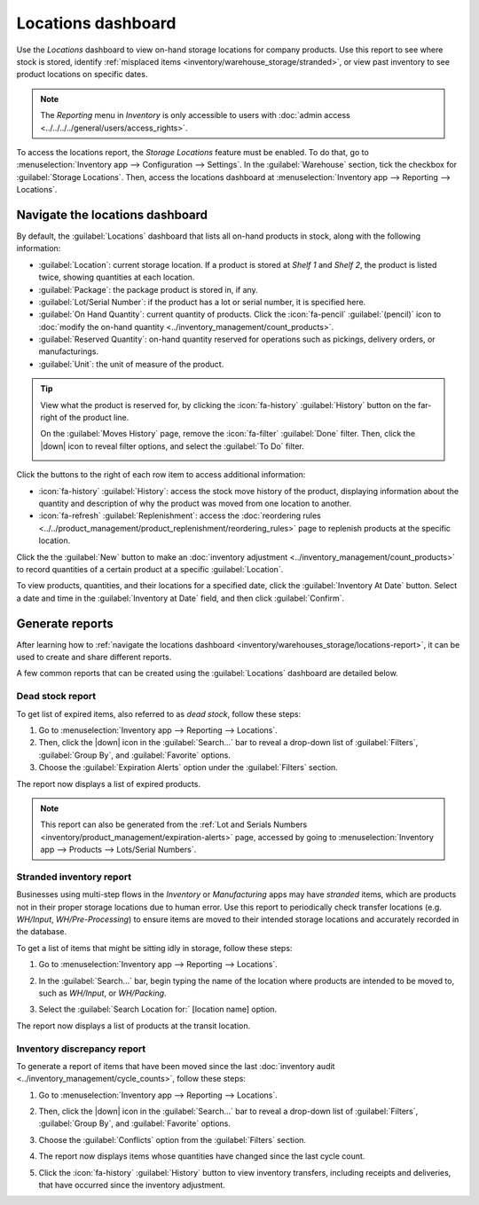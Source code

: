 ===================
Locations dashboard
===================

.. |down| replace:: :icon:`fa-caret-down` :guilabel:`(caret down)`

Use the *Locations* dashboard to view on-hand storage locations for company products. Use this
report to see where stock is stored, identify :ref:`misplaced items
<inventory/warehouse_storage/stranded>`, or view past inventory to see product locations on specific
dates.

.. note::
   The *Reporting* menu in *Inventory* is only accessible to users with :doc:`admin access
   <../../../../general/users/access_rights>`.

To access the locations report, the *Storage Locations* feature must be enabled. To do that, go to
:menuselection:`Inventory app --> Configuration --> Settings`. In the :guilabel:`Warehouse` section,
tick the checkbox for :guilabel:`Storage Locations`. Then, access the locations dashboard at
:menuselection:`Inventory app --> Reporting --> Locations`.

.. _inventory/warehouses_storage/locations-report:

Navigate the locations dashboard
================================

By default, the :guilabel:`Locations` dashboard that lists all on-hand products in stock, along with
the following information:

- :guilabel:`Location`: current storage location. If a product is stored at `Shelf 1` and `Shelf 2`,
  the product is listed twice, showing quantities at each location.
- :guilabel:`Package`: the package product is stored in, if any.
- :guilabel:`Lot/Serial Number`: if the product has a lot or serial number, it is specified here.
- :guilabel:`On Hand Quantity`: current quantity of products. Click the :icon:`fa-pencil`
  :guilabel:`(pencil)` icon to :doc:`modify the on-hand quantity
  <../inventory_management/count_products>`.
- :guilabel:`Reserved Quantity`: on-hand quantity reserved for operations such as pickings, delivery
  orders, or manufacturings.
- :guilabel:`Unit`: the unit of measure of the product.

.. tip::
   View what the product is reserved for, by clicking the :icon:`fa-history` :guilabel:`History`
   button on the far-right of the product line.

   On the :guilabel:`Moves History` page, remove the :icon:`fa-filter` :guilabel:`Done` filter.
   Then, click the |down| icon to reveal filter options, and select the :guilabel:`To Do` filter.

   .. image:: locations/reserved-products.png
      :align: center
      :alt: Display *Moves History* page of to-do deliveries that reserved the product.

Click the buttons to the right of each row item to access additional information:

- :icon:`fa-history` :guilabel:`History`: access the stock move history of the product, displaying
  information about the quantity and description of why the product was moved from one location to
  another.
- :icon:`fa-refresh` :guilabel:`Replenishment`: access the :doc:`reordering rules
  <../../product_management/product_replenishment/reordering_rules>` page to replenish products at
  the specific location.

Click the the :guilabel:`New` button to make an :doc:`inventory adjustment
<../inventory_management/count_products>` to record quantities of a certain product at a specific
:guilabel:`Location`.

To view products, quantities, and their locations for a specified date, click the
:guilabel:`Inventory At Date` button. Select a date and time in the :guilabel:`Inventory at Date`
field, and then click :guilabel:`Confirm`.

Generate reports
================

After learning how to :ref:`navigate the locations dashboard
<inventory/warehouses_storage/locations-report>`, it can be used to create and share different
reports.

A few common reports that can be created using the :guilabel:`Locations` dashboard are detailed
below.

Dead stock report
-----------------

To get list of expired items, also referred to as *dead stock*, follow these steps:

#. Go to :menuselection:`Inventory app --> Reporting --> Locations`.
#. Then, click the |down| icon in the :guilabel:`Search...` bar to reveal a drop-down list of
   :guilabel:`Filters`, :guilabel:`Group By`, and :guilabel:`Favorite` options.
#. Choose the :guilabel:`Expiration Alerts` option under the :guilabel:`Filters` section.

The report now displays a list of expired products.

.. note::
   This report can also be generated from the :ref:`Lot and Serials Numbers
   <inventory/product_management/expiration-alerts>` page, accessed by going to
   :menuselection:`Inventory app --> Products --> Lots/Serial Numbers`.

.. image:: locations/dead-stock.png
   :align: center
   :alt: Show a list of products whose expiration dates have exceeded today.

.. _inventory/warehouse_storage/stranded:

Stranded inventory report
-------------------------

Businesses using multi-step flows in the *Inventory* or *Manufacturing* apps may have *stranded*
items, which are products not in their proper storage locations due to human error. Use this report
to periodically check transfer locations (e.g. *WH/Input*, *WH/Pre-Processing*) to ensure items are
moved to their intended storage locations and accurately recorded in the database.

To get a list of items that might be sitting idly in storage, follow these steps:

#. Go to :menuselection:`Inventory app --> Reporting --> Locations`.
#. In the :guilabel:`Search...` bar, begin typing the name of the location where products are
   intended to be moved to, such as `WH/Input`,  or `WH/Packing`.
#. Select the :guilabel:`Search Location for:` [location name] option.

   .. image:: locations/search-input-location.png
      :align: center
      :alt: Show search result for the location.

The report now displays a list of products at the transit location.

.. example::
   Searching `Input` in :guilabel:`Location` shows a list of products at the *Wh/Input* location.

   The list shows `500` quantities of `Chicken`, which is alarming if not refrigerated soon after
   reception. The stranded inventory report helps identify items idling in non-storage locations.

   .. image:: locations/stranded-inventory.png
      :align: center
      :alt: Show items stored at a specific location.

Inventory discrepancy report
----------------------------

To generate a report of items that have been moved since the last :doc:`inventory audit
<../inventory_management/cycle_counts>`, follow these steps:

#. Go to :menuselection:`Inventory app --> Reporting --> Locations`.
#. Then, click the |down| icon in the :guilabel:`Search...` bar to reveal a drop-down list of
   :guilabel:`Filters`, :guilabel:`Group By`, and :guilabel:`Favorite` options.
#. Choose the :guilabel:`Conflicts` option from the :guilabel:`Filters` section.
#. The report now displays items whose quantities have changed since the last cycle count.

   .. image:: locations/discrepancy.png
      :align: center
      :alt: Show items from the *Conflicts* filter in the report.

#. Click the :icon:`fa-history` :guilabel:`History` button to view inventory transfers, including
   receipts and deliveries, that have occurred since the inventory adjustment.

   .. image:: locations/history.png
      :align: center
      :alt: Show *Moves History*, showing a delivery that occurred after an inventory adjustment.
